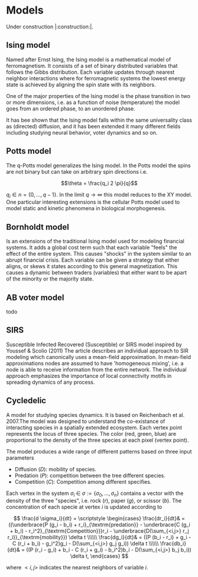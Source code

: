 #+options: num:nil toc:nil
* Models
Under construction |:construction:|.
** Ising model
Named  after  Ernst   Ising,  the  Ising  model  is  a   mathematical  model  of
ferromagnetism.  It consists  of  a  set of  binary  distributed variables  that
follows the Gibbs  distribution. Each variable updates  through nearest neighbor
interactions where for ferromagnetic systems the lowest energy state is achieved
by aligning the spin state with its neighbors.

One of the major properties of the Ising model is the phase transition in two or
more dimensions, i.e.  as a function of noise (temperature)  the model goes from
an ordered phase, to an unordered phase.

It has bee shown  that the Ising model falls within  the same universality class
as  (directed) diffusion,  and it  has been  extended it  many different  fields
including studying neural behavior, voter dynamics and so on.

** Potts model
The q-Potts model generalizes the Ising model.  In the Potts model the spins are
not binary but can take on arbitrary spin directions i.e.

$$\theta = \frac{q_i 2 \pi}{q}$$

$q_i \in n = \{0, \dots, q -  1\}$. In the limit $q \rightarrow \infty$ this model
reduces to the  XY model. One particular interesting extensions  is the cellular
Potts  model  used   to  model  static  and  kinetic   phenomena  in  biological
morphogenesis.

** Bornholdt model
Is an  extensions of the  traditional Ising  model used for  modeling financial
systems. It adds a  global cost term such that each  variable "feels" the effect
of the entire  system. This causes "shocks"  in the system similar  to an abrupt
financial crisis. Each  variable can be given a strategy  that either aligns, or
skews it states  according to this general magnetization. This  causes a dynamic
between traders (variables) that either want to  be apart of the minority or the
majority state.
** AB voter model
todo
** SIRS
Susceptible Infected Recovered (Susceptible) or SIRS model inspired by Youssef &
Scolio (2011) The article describes an individual approach to SIR modeling which
canonically uses a mean-field  approximation. In mean-field approximations nodes
are  assumed to  have  'homogeneous mixing',  i.e.  a node  is  able to  receive
information  from the  entire network.  The individual  approach emphasizes  the
importance of local connectivity motifs in spreading dynamics of any process.

    
    
** Cycledelic
A  model  for studying  species  dynamics.  It is  based  on
Reichenbach et al. 2007.The model was designed to understand
the  co-existance  of  interacting species  in  a  spatially
extended ecosystem.  Each vertex point represents  the locus
of  three   species.  The  color  (red,   green,  blue)  are
proportional to  the density  of the  three species  at each
pixel (vertex point).

The model produces a wide  range of different patterns based
on three input parameters

- Diffusion ($D$): mobility of species.
- Predation ($P$): competition  between the tree different
  species.
- Competition ($C$): Competition among different specifies.

Each  vertex  in  the  system $\sigma_i$  \in  $\sigma  :=\{
\sigma_0, \dots,  \sigma_n\}$ contains a  vector with the
density  of the  three "species",  i.e. rock ($r$),  paper
($g$),  or  scissor  ($b$). The  concentration  of  each
specie at vertex $i$ is updated according to

\[
\frac{d \sigma_i}{dt} = \scriptstyle \begin{cases}
  \frac{dr_i}{dt}& = ((\underbrace{P  (g_i - b_i)  + r_i}_{\textrm{predation}} - \underbrace{C  (g_i + b_i) - r_i^2}_{\textrm{Competition}})r_i - \underbrace{D(\sum_{<i,j>} r_j r_i)}_{\textrm{mobility}}) \delta t \\\\\\
  \frac{dg_i}{dt}& = ((P  (b_i - r_i)  + g_i - C  (r_i + b_i) - g_i^2)g_i - D(\sum_{<i,j>} g_j g_i)) \delta t \\\\\\
  \frac{db_i}{dt}& = ((P  (r_i - g_i)  + b_i - C  (r_i + g_i) - b_i^2)b_i - D(\sum_{<i,j>} b_j b_i)) \delta t, \end{cases}
\]

where $<i,j>$ indicates the nearest neighbors of variable $i$.


#+begin_src python :eval never-export :exports none
from matplotlib import style; style.use("default".split())
import matplotlib.pyplot as plt, cmasher as cmr
import numpy as np, os, sys, networkx as nx, warnings
from matplotlib.animation import FuncAnimation as fa
warnings.simplefilter("ignore")
C = '#ADC3D1'
from plexsim import models
n = 100
g = nx.grid_graph((n, n), periodic = 1)
for node in g.nodes():
    for i in range(-1, 2):
        for j in range(-1, 2):
            x, y = node
            new = ((x + i) % n, (y + j) % n)
            if g.has_node(new):
                g.add_edge(new, node)
m = models.Cycledelic(graph = g, predation = 2., competition = 1.5, diffusion = .05, )
#m.colors *= 255
sim = m.simulate(1000)
sim = (sim - sim.min(0)) / (sim.max(0) - sim.min(0))
colors = cmr.pride(np.linspace(0, 1, m.nStates, endpoint = 0))
#+end_src

#+RESULTS:


#+begin_src python :eval never-export :exports none
def norm(x):
    return (x - x.min(1)[:, None]) / (x.max(1)[:, None]- x.min(1)[:, None])
def setup():
    global fig, ax
    pos = {i: np.array(eval(i)) for i in m.graph.nodes()}
    C = sim[0]
    #C = norm(C)
    artist = nx.draw_networkx_nodes(m.graph, pos, node_size = 15,
                           node_color = C,
                                    #edgecolors = C,
                            linewidths = 0,
                            node_shape = 's')
    ax.grid(False)
    return [artist]
def update(idx):
    global ax, sim, text
    text.set_text(f"T={idx}")
    C = sim[idx]
    #C = norm(C)
    ax.collections[0].set_color(C)
    return ax.collections

fig, ax = plt.subplots(figsize = (10, 10))
fig.set_facecolor("#1c1e26")
text = ax.annotate("", (0, 1), xycoords = "axes fraction", color = C, fontsize = 30)
ax.annotate("Casper van Elteren", (1, -.11), xycoords = "axes fraction", color = C , fontsize = 40,
            ha = 'right')
ax.axis('equal')
ax.grid('off')
ax.margins(0)

#ax.set_facecolor('black')
#fig.set_facecolor('black')
#ax.set_frame_on(False)
for i in "left right top bottom".split():
    ax.spines[i].set_visible(False)

legend = ax.annotate("Predation = 1.5  Competition = 2  Diffusion=0.05", (.5, 1.05),
                     xycoords = "axes fraction",
                    fontsize = 30, ha = "center", va = 'bottom')
legend.set(color = C)
nframes = len(sim) 
nframes = 200
ax.set_frame_on(False)
#nframes = 50
frames = np.linspace(0, len(sim) - 1, nframes, dtype = int)
ani = fa(fig, update, frames = frames, init_func = setup, blit = 0,
        ) 
#fig.patch.set_alpha(0.)
print('anim saving')
ani.save("/home/casper/projects/site/content/post/rps/rock_paper_scissor_dynamics.mp4",
         fps = 23,
         dpi = 200,
         #bitrate = -1,
         #codec = 'png',
         #savefig_kwargs = dict(facecolor = '#1c1e26')
         )
#fig.savefig("/home/casper/projects/site/content/post/rps/featured.png",
#            dpi = 400, transparent = 1
#            )
fig.show()
print('done')

#+end_src

#+RESULTS:
:RESULTS:
: (1000, 10000, 3)
: anim saving
: done
[[file:./.ob-jupyter/43c975f127c7247d54398e21c19e807c76be1cc9.png]]
:END:
#+RESULTS:


#+begin_src python :eval never-export :exports none
from tqdm import tqdm

def get_effect(effect, N):
    default = dict(predation = 2., competition = 1.5, diffusion = .05)
    for k, v in tqdm(effect.items()):
        results[k] = results.get(k, {})
        for vi in v:
            tmp = default.copy()
            tmp[k] = vi
            m = models.Cycledelic(graph = g, **tmp)
            m.simulate(N)
            results[k][vi] = m.colors
    return results
        
results = {}
effect = dict(
            diffusion = np.linspace(.05, 1, 10),
            competition = np.linspace(.5, 3, 10),
            predation = np.linspace(.5, 3, 10))
results = get_effect(effect, 1000)
#+end_src

#+RESULTS:
: 100%|██████████| 3/3 [01:49<00:00, 36.55s/it]

#+begin_src python  :eval never-export :exports none
def plot_effects(effect):
    C = '#ADC3D1'
    
    # plot keep track of defaults
    default = dict(predation = 2., competition = 1.5, diffusion = .05)
    # for every effect make grid of imshows
    for effect_, v in effect.items():
        # create layout
        layout = np.zeros((2, 5), dtype = object)
        for idx, d in enumerate(v):
            layout.flat[idx] = d

        # open figure
        fig = plt.figure(constrained_layout = 1)
        ax = fig.subplot_mosaic(layout)
        ax = dict(sorted(ax.items(), key = lambda x: x[0]))
        # plot data
        for k, axi in ax.items():
            d = results[effect_][k]
            axi.imshow(d.reshape(n, n, 3), vmin = 0, vmax = 3)
            #axi.axis('equal')
            axi.axis(False)
            axi.set_title(round(k, 2), color = C)

        # axis formatting
        fig.subplots_adjust(hspace = -1.24)
        axi = fig.add_subplot(111, frameon = 0,
                        xticks = [],
                        yticks = [])
        # titles
        txt =axi.annotate(f"Effect of {effect_}", (.5, .9), fontsize = 38, ha = 'center')
        txt.set(color = C)

        # legend builder
        leg = ""
        for k,v in default.items():
            if k != effect_:
                leg += f"{k.capitalize()}={v}\n"
        legend = axi.annotate(leg, (0, 0), xycoords = "axes fraction",
                      fontsize = 18, ha = "left")
        legend.set(color = C)
        # saving
        fig.savefig(f"/home/casper/projects/site/content/post/rps/{effect_}.png", bbox_inches = 'tight',
                    dpi = 400,
                    transparent = 1)
plot_effects(effect)
#+end_src

#+RESULTS:
:RESULTS:
# [goto error]
: ---------------------------------------------------------------------------
: NameError                                 Traceback (most recent call last)
: <ipython-input-2-8ef96edd01a1> in <module>
:      44                     dpi = 400,
:      45                     transparent = 1)
: ---> 46 plot_effects(effect)
: 
: NameError: name 'effect' is not defined
:END:
# * Agent-based variant
# #+begin_src python  :eval never-export :exports none
# from matplotlib import style; style.use("fivethirtyeight".split())
# import matplotlib.pyplot as plt, cmasher as cmr
# import numpy as np, os, sys, networkx as nx, warnings
# warnings.simplefilter("ignore")

# from plexsim.models import CycledelicAgent

# n = 100
# g = nx.grid_graph((n, n), periodic = 1)
# for node in g.nodes():
#     for i in range(-1, 2):
#         for j in range(-1, 2):
#             x, y = node
#             new = ((x + i) % n, (y + j) % n)
#             if g.has_node(new):
#                 g.add_edge(new, node)

# p, r, mob = np.array([2./1.5, 1, .05/1.5]) * .5
# m = CycledelicAgent(graph = g, mobility = mob, predation = p, reproduction = r)
# sim = m.simulate(100)
# print('done')
# #+end_src

# #+RESULTS:
# : done


# #+begin_src python  :eval never-export :exports none
# from matplotlib.animation import FuncAnimation as fa
# C = '#ADC3D1'
# colors = cmr.pride(np.linspace(0, 1, m.nStates, endpoint = 0))
# def setup():
#     global fig, ax
#     pos = {i: np.array(eval(i)) for i in m.graph.nodes()}
#     print(sim.shape)
#     C = sim[0]
#     C = colors[C.astype(int)]
#     #C = norm(C)
#     artist = nx.draw_networkx_nodes(m.graph, pos, node_size = 35,
#                            node_color = C, cmap = cmr.pride, edgecolors = 'none',
#                                     linewidths = 0,
#                                     node_shape = 's')
#     ax.grid(False)
#     return [artist]
# def update(idx):
#     global ax, sim, text
#     text.set_text(f"T={idx}")
#     C = sim[idx]
#     C = colors[C.astype(int)]
#     #C = norm(C)
#     ax.collections[0].set_color(C)
#     return ax.collections

# fig, ax = plt.subplots(figsize = (10, 10))
# text = ax.annotate("", (0, 1), xycoords = "axes fraction", color = C, fontsize = 28)
# ax.annotate("Casper van Elteren", (.7, -.05), xycoords = "axes fraction", color = C,
#             fontsize = 21)
# ax.axis('equal')
# ax.grid('off')
# ax.margins(0)

# #ax.set_facecolor('black')
# #fig.set_facecolor('black')
# for i in "left right top bottom".split():
#     ax.spines[i].set_visible(False)

# legend = ax.annotate(f"Predation ={p:.2f}  Reproduction = {r:.2f}  Mobility = {mob:.2f}", (.5, 1.05),
#                      xycoords = "axes fraction",
#                     fontsize = 24, ha = "center", va = 'bottom')
# legend.set(color = C)
# nframes = len(sim)
# #nframes = 50
# frames = np.linspace(0, len(sim) - 1, nframes, dtype = int)
# ani = fa(fig, update, frames = frames, init_func = setup, blit = 0,
#        )
# print('anim saving')
# ax.set_frame_on(0)
# #ax.xaxis.set_visible(False)
# #ax.yaxis.set_visible(False)
# #fig.patch.set_alpha(0)
# ani.save("/home/casper/projects/site/content/post/rps/rock_paper_scissor_dynamics_abm.mp4",
#          fps = 23,
#          dpi = 200,
#          #codec ='png',
#          bitrate = -1,
#          savefig_kwargs= dict(facecolor ='#1c1e26')
#          )
# print('done')

# #+end_src

# #+RESULTS:
# :RESULTS:
# : anim saving
# : (100, 10000)
# : done
# [[file:./.ob-jupyter/f21062686ddea5dad046488dd364f084ee52b550.png]]
# :END:
